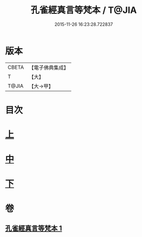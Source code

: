 #+TITLE: 孔雀經真言等梵本 / T@JIA
#+DATE: 2015-11-26 16:23:28.722837
* 版本
 |     CBETA|【電子佛典集成】|
 |         T|【大】     |
 |     T@JIA|【大→甲】   |

* 目次
* [[file:KR6j0170_001.txt::001-0441b18][上]]
* [[file:KR6j0170_001.txt::0443c11][中]]
* [[file:KR6j0170_001.txt::0445a26][下]]
* 卷
** [[file:KR6j0170_001.txt][孔雀經真言等梵本 1]]
